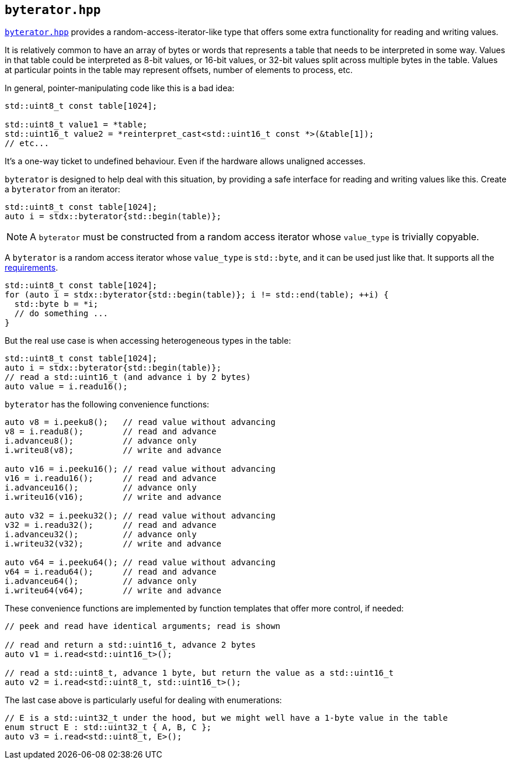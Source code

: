 
== `byterator.hpp`

https://github.com/intel/cpp-std-extensions/blob/main/include/stdx/byterator.hpp[`byterator.hpp`]
provides a random-access-iterator-like type that offers some extra functionality
for reading and writing values.

It is relatively common to have an array of bytes or words that represents a
table that needs to be interpreted in some way. Values in that table could
be interpreted as 8-bit values, or 16-bit values, or 32-bit values split across
multiple bytes in the table. Values at particular points in the table may
represent offsets, number of elements to process, etc.

In general, pointer-manipulating code like this is a bad idea:
[source,cpp]
----
std::uint8_t const table[1024];

std::uint8_t value1 = *table;
std::uint16_t value2 = *reinterpret_cast<std::uint16_t const *>(&table[1]);
// etc...
----

It's a one-way ticket to undefined behaviour. Even if the hardware allows
unaligned accesses.

`byterator` is designed to help deal with this situation, by providing a safe
interface for reading and writing values like this. Create a `byterator` from an iterator:
[source,cpp]
----
std::uint8_t const table[1024];
auto i = stdx::byterator{std::begin(table)};
----

NOTE: A `byterator` must be constructed from a random access iterator whose
`value_type` is trivially copyable.


A `byterator` is a random access iterator whose `value_type` is `std::byte`, and
it can be used just like that. It supports all the
https://en.cppreference.com/w/cpp/named_req/RandomAccessIterator[requirements].
[source,cpp]
----
std::uint8_t const table[1024];
for (auto i = stdx::byterator{std::begin(table)}; i != std::end(table); ++i) {
  std::byte b = *i;
  // do something ...
}
----

But the real use case is when accessing heterogeneous types in the table:

[source,cpp]
----
std::uint8_t const table[1024];
auto i = stdx::byterator{std::begin(table)};
// read a std::uint16_t (and advance i by 2 bytes)
auto value = i.readu16();
----

`byterator` has the following convenience functions:
[source,cpp]
----
auto v8 = i.peeku8();   // read value without advancing
v8 = i.readu8();        // read and advance
i.advanceu8();          // advance only
i.writeu8(v8);          // write and advance

auto v16 = i.peeku16(); // read value without advancing
v16 = i.readu16();      // read and advance
i.advanceu16();         // advance only
i.writeu16(v16);        // write and advance

auto v32 = i.peeku32(); // read value without advancing
v32 = i.readu32();      // read and advance
i.advanceu32();         // advance only
i.writeu32(v32);        // write and advance

auto v64 = i.peeku64(); // read value without advancing
v64 = i.readu64();      // read and advance
i.advanceu64();         // advance only
i.writeu64(v64);        // write and advance
----

These convenience functions are implemented by function templates that offer
more control, if needed:
[source,cpp]
----
// peek and read have identical arguments; read is shown

// read and return a std::uint16_t, advance 2 bytes
auto v1 = i.read<std::uint16_t>();

// read a std::uint8_t, advance 1 byte, but return the value as a std::uint16_t
auto v2 = i.read<std::uint8_t, std::uint16_t>();
----

The last case above is particularly useful for dealing with enumerations:
[source,cpp]
----
// E is a std::uint32_t under the hood, but we might well have a 1-byte value in the table
enum struct E : std::uint32_t { A, B, C };
auto v3 = i.read<std::uint8_t, E>();
----
